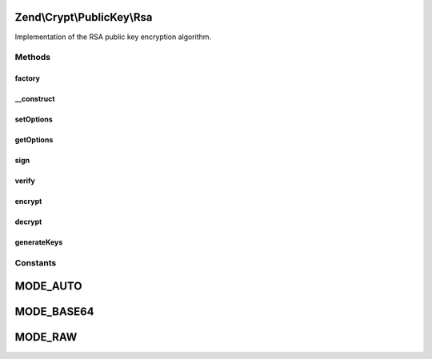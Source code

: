 .. Crypt/PublicKey/Rsa.php generated using docpx on 01/30/13 03:32am


Zend\\Crypt\\PublicKey\\Rsa
===========================

Implementation of the RSA public key encryption algorithm.

Methods
+++++++

factory
-------

.. function:: factory()


    RSA instance factory

    :param array|Traversable: 

    :rtype: Rsa 

    :throws: Rsa\Exception\RuntimeException 
    :throws: Rsa\Exception\InvalidArgumentException 



__construct
-----------

.. function:: __construct()


    Class constructor

    :param RsaOptions: 

    :throws Rsa\Exception\RuntimeException: 



setOptions
----------

.. function:: setOptions()


    Set options

    :param RsaOptions: 

    :rtype: Rsa 



getOptions
----------

.. function:: getOptions()


    Get options

    :rtype: RsaOptions 



sign
----

.. function:: sign()


    Sign with private key

    :param string: 
    :param Rsa\PrivateKey: 

    :rtype: string 

    :throws: Rsa\Exception\RuntimeException 



verify
------

.. function:: verify()


    Verify signature with public key
    
    $signature can be encoded in base64 or not. $mode sets how the input must be processed:
     - MODE_AUTO: Check if the $signature is encoded in base64. Not recommended for performance.
     - MODE_BASE64: Decode $signature using base64 algorithm.
     - MODE_RAW: $signature is not encoded.

    :param string: 
    :param string: 
    :param null|Rsa\PublicKey: 
    :param int: Input encoding

    :rtype: bool 

    :throws: Rsa\Exception\RuntimeException 

    :see:  
    :see:  
    :see:  



encrypt
-------

.. function:: encrypt()


    Encrypt with private/public key

    :param string: 
    :param Rsa\AbstractKey: 

    :rtype: string 

    :throws: Rsa\Exception\InvalidArgumentException 



decrypt
-------

.. function:: decrypt()


    Decrypt with private/public key
    
    $data can be encoded in base64 or not. $mode sets how the input must be processed:
     - MODE_AUTO: Check if the $signature is encoded in base64. Not recommended for performance.
     - MODE_BASE64: Decode $data using base64 algorithm.
     - MODE_RAW: $data is not encoded.

    :param string: 
    :param Rsa\AbstractKey: 
    :param int: Input encoding

    :rtype: string 

    :throws: Rsa\Exception\InvalidArgumentException 

    :see:  
    :see:  
    :see:  



generateKeys
------------

.. function:: generateKeys()


    Generate new private/public key pair


    :param array: 

    :rtype: Rsa 

    :throws: Rsa\Exception\RuntimeException 





Constants
+++++++++

MODE_AUTO
=========

MODE_BASE64
===========

MODE_RAW
========


